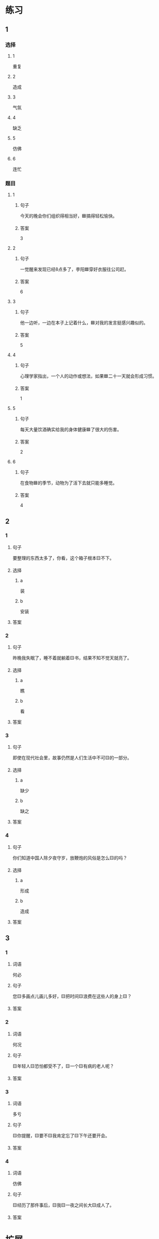 * 练习

** 1
:PROPERTIES:
:ID: 8c5f471f-6272-4c49-b806-2d8d5e46fbb2
:END:

*** 选择

**** 1

重复

**** 2

造成

**** 3

气氛

**** 4

缺乏

**** 5

仿佛

**** 6

连忙

*** 题目

**** 1

***** 句子

今天的晚会你们组织得相当好，🟦搞得轻松愉快。

***** 答案

3

**** 2

***** 句子

一觉醒来发现已经8点多了，李阳🟦穿好衣服往公司赶。

***** 答案

6

**** 3

***** 句子

他一边听，一边在本子上记着什么，🟦对我的发言挺感兴趣似的。

***** 答案

5

**** 4

***** 句子

心理学家指出，一个人的动作或想法，如果🟦二十一天就会形成习惯。

***** 答案

1

**** 5

***** 句子

每天大量饮酒确实给我的身体健康🟦了很大的伤害。

***** 答案

2

**** 6

***** 句子

在食物🟦的季节，动物为了活下去就只能多睡觉。

***** 答案

4

** 2

*** 1

**** 句子

要整理的东西太多了，你看，这个箱子根本🟨不下。

**** 选择

***** a

装

***** b

安装

**** 答案



*** 2

**** 句子

昨晚我失眠了，睡不着就躺着🟨书，结果不知不觉天就亮了。

**** 选择

***** a

瞧

***** b

看

**** 答案



*** 3

**** 句子

即使在现代社会里，故事仍然是人们生活中不可🟨的一部分。

**** 选择

***** a

缺少

***** b

缺之

**** 答案



*** 4

**** 句子

你们知道中国人除夕夜守岁，放鞭炮的风俗是怎么🟨的吗？

**** 选择

***** a

形成

***** b

造成

**** 答案



** 3

*** 1

**** 词语

何必

**** 句子

您🟨多画点儿画儿多好，🟨把时间🟨浪费在这些人的身上🟨？

**** 答案



*** 2

**** 词语

何况

**** 句子

🟨年轻人🟨恐怕都受不了，🟨一个🟨有病的老人呢？

**** 答案



*** 3

**** 词语

多亏

**** 句子

🟨你提醒，🟨要不🟨我肯定忘了🟨下午还要开会。

**** 答案



*** 4

**** 词语

仿佛

**** 句子

🟨经历了那件事后，🟨我🟨一夜之间长大🟨成人了。

**** 答案



* 扩展

** 词语

*** 1

**** 话题

体育

**** 词语

太极拳
球迷
武术
纪录
象棋
教练
对手
冠军
决赛

** 题

*** 1

**** 句子

🟨是中国传统的体育项目，🟨是其中重要的组成部分。

**** 答案



*** 2

**** 句子

我认识一位大学的体育老师，他🟨下得可棒了。

**** 答案



*** 3

**** 句子

打羽毛球你可不是我的🟨，不管打多少场你也赢不了。

**** 答案



*** 4

**** 句子

他决心苦练一年，好在下次比赛时打败对方，拿回🟨的奖杯。

**** 答案


